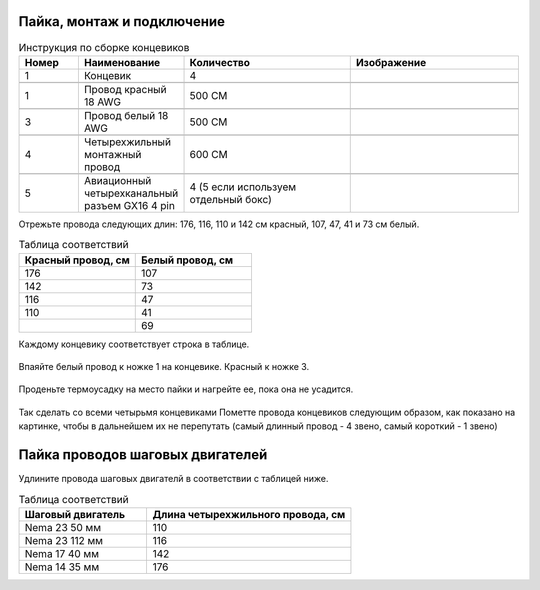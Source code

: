 Пайка, монтаж и подключение
===========================






.. |pic1| image:: _static/Pictures/soldering/Р1.jpg
       :scale: 30 %

.. |pic2| image:: _static/Pictures/soldering/Р2.jpg
       :scale: 18 %       

.. |pic3| image:: _static/Pictures/soldering/Р3.jpg
       :scale: 30 %

.. |pic4| image:: _static/Pictures/soldering/Р4.jpg
       :scale: 18 %

.. |pic5| image:: _static/Pictures/soldering/Р5.jpg
       :scale: 18 %







.. csv-table:: Инструкция по сборке концевиков
   :header: "Номер", "Наименование", "Количество", "Изображение"
   :widths: 10, 10, 30, 30

   1, "Концевик", 4, |pic1|

   1, "Провод красный 18 AWG", "500 СМ", |pic2|

   3, "Провод белый 18 AWG", "500 СМ", |pic3|

   4, "Четырехжильный монтажный провод", "600 СМ", |pic4|

   5, "Авиационный четырехканальный разъем GX16 4 pin", "4 (5 если используем отдельный бокс)", |pic5|       


Отрежьте провода следующих длин: 176, 116, 110 и 142 см красный, 107, 47, 41 и 73 см белый.



.. csv-table:: Таблица соответствий
   :header: "Красный провод, см", "Белый провод, см"
   :widths: 10, 10

   176, 107
   142, 73
   116,47
   110,41
   "", 69

Каждому концевику соответствует строка в таблице.


.. figure:: _static/Pictures/soldering/Р6.jpg
    :scale: 40 %
    :align: center
    


Впаяйте белый провод к ножке 1 на концевике. Красный к ножке 3.

.. figure:: _static/Pictures/soldering/Р7.jpg
    :scale: 40 %
    :align: center
   

Проденьте термоусадку на место пайки и нагрейте ее, пока она не усадится.

.. figure:: _static/Pictures/soldering/Р8.jpg
    :scale: 40 %
    :align: center


Так сделать со всеми четырьмя концевиками
Пометте провода концевиков следующим образом, как показано на картинке, чтобы в дальнейшем их не перепутать (самый длинный провод - 4 звено, самый короткий - 1 звено)

.. figure:: _static/Pictures/soldering/Р9.jpg
    :scale: 40 %
    :align: center



Пайка проводов шаговых двигателей
===================================

Удлините провода шаговых двигателй в соответствии с таблицей ниже.


.. csv-table:: Таблица соответствий
   :header: "Шаговый двигатель", "Длина четырехжильного провода, см"
   :widths: 5, 8

	"Nema 23 50 мм", 110
	"Nema 23 112 мм", 116
	"Nema 17 40 мм", 142
	"Nema 14 35 мм", 176